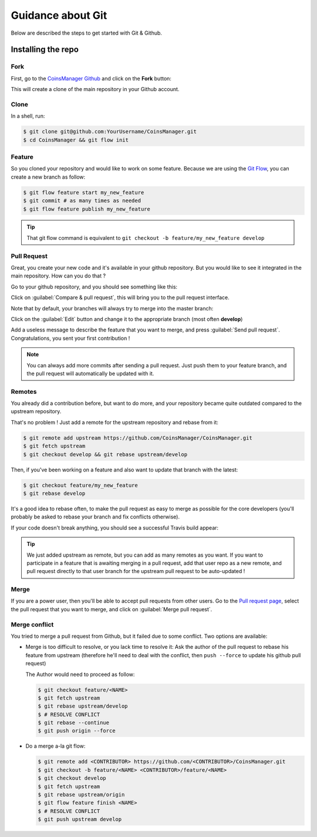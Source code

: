Guidance about Git
==================
Below are described the steps to get started with Git & Github.


Installing the repo
-------------------

Fork
~~~~
First, go to the `CoinsManager Github <https://github.com/CoinsManager/CoinsManager/>`_
and click on the **Fork** button:

.. image:: ../_static/git_fork.png

This will create a clone of the main repository in your Github account.

Clone
~~~~~
In a shell, run:

.. code-block:: console

    $ git clone git@github.com:YourUsername/CoinsManager.git
    $ cd CoinsManager && git flow init

.. seealso:: :ref:`Copy repository for documentation <git-doc>`

Feature
~~~~~~~
So you cloned your repository and would like to work on some feature.
Because we are using the `Git Flow <http://nvie.com/posts/a-successful-git-branching-model/>`_,
you can create a new branch as follow:

.. code-block:: console

    $ git flow feature start my_new_feature
    $ git commit # as many times as needed
    $ git flow feature publish my_new_feature

.. tip::

    That git flow command is equivalent to
    ``git checkout -b feature/my_new_feature develop``

Pull Request
~~~~~~~~~~~~
Great, you create your new code and it's available in your github repository.
But you would like to see it integrated in the main repository. How can you do
that ?

Go to your github repository, and you should see something like this:

.. image:: ../_static/git_compare_and_pull_request.png

Click on :guilabel:`Compare & pull request`, this will bring you to the pull
request interface.

Note that by default, your branches will always try to merge into the master
branch:

.. image:: ../_static/git_pull_request_from_1.png

Click on the :guilabel:`Edit` button and change it to the appropriate branch
(most often **develop**)

.. image:: ../_static/git_pull_request_from_2.png

Add a useless message to describe the feature that you want to merge, and press
:guilabel:`Send pull request`. Congratulations, you sent your first
contribution !

.. note::

    You can always add more commits after sending a pull request. Just
    push them to your feature branch, and the pull request will automatically
    be updated with it.

Remotes
~~~~~~~
You already did a contribution before, but want to do more, and your repository
became quite outdated compared to the upstream repository.

That's no problem ! Just add a remote for the upstream repository and rebase
from it:

.. code-block:: console

    $ git remote add upstream https://github.com/CoinsManager/CoinsManager.git
    $ git fetch upstream
    $ git checkout develop && git rebase upstream/develop

Then, if you've been working on a feature and also want to update that branch
with the latest:

.. code-block:: console

    $ git checkout feature/my_new_feature
    $ git rebase develop

It's a good idea to rebase often, to make the pull request as easy to merge as
possible for the core developers (you'll probably be asked to rebase your branch
and fix conflicts otherwise).

If your code doesn't break anything, you should see a successful Travis build
appear:

.. image:: ../_static/git_travis.png

.. tip::

    We just added upstream as remote, but you can add as many remotes as
    you want. If you want to participate in a feature that is awaiting merging
    in a pull request, add that user repo as a new remote, and pull request
    directly to that user branch for the upstream pull request to be
    auto-updated !

Merge
~~~~~
If you are a power user, then you'll be able to accept pull requests from other
users. Go to the `Pull request page <https://github.com/CoinsManager/CoinsManager/pulls>`_,
select the pull request that you want to merge, and click on :guilabel:`Merge
pull request`.

.. image:: ../_static/git_merge.png

Merge conflict
~~~~~~~~~~~~~~
You tried to merge a pull request from Github, but it failed due to some
conflict. Two options are available:

* Merge is too difficult to resolve, or you lack time to resolve it: Ask the
  author of the pull request to rebase his feature from upstream (therefore
  he'll need to deal with the conflict, then ``push --force`` to update his
  github pull request)

  The Author would need to proceed as follow:

  .. code-block:: console

      $ git checkout feature/<NAME>
      $ git fetch upstream
      $ git rebase upstream/develop
      $ # RESOLVE CONFLICT
      $ git rebase --continue
      $ git push origin --force


* Do a merge a-la git flow:

  .. code-block:: console
  
      $ git remote add <CONTRIBUTOR> https://github.com/<CONTRIBUTOR>/CoinsManager.git
      $ git checkout -b feature/<NAME> <CONTRIBUTOR>/feature/<NAME>
      $ git checkout develop
      $ git fetch upstream
      $ git rebase upstream/origin
      $ git flow feature finish <NAME>
      $ # RESOLVE CONFLICT
      $ git push upstream develop
